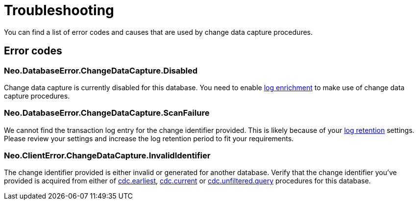 [[troubleshooting]]
= Troubleshooting
:description: This chapter describes common change data capture related errors.

You can find a list of error codes and causes that are used by change data capture procedures.

== Error codes

=== Neo.DatabaseError.ChangeDataCapture.Disabled

Change data capture is currently disabled for this database.
You need to enable xref:getting-started/enrichment-mode.adoc[log enrichment] to make use of change data capture procedures.

=== Neo.DatabaseError.ChangeDataCapture.ScanFailure

We cannot find the transaction log entry for the change identifier provided.
This is likely because of your xref:getting-started/key-considerations.adoc#log-retention[log retention] settings.
Please review your settings and increase the log retention period to fit your requirements.

=== Neo.ClientError.ChangeDataCapture.InvalidIdentifier

The change identifier provided is either invalid or generated for another database.
Verify that the change identifier you've provided is acquired from either of xref:procedures/earliest.adoc[cdc.earliest], xref:procedures/current.adoc[cdc.current] or xref:procedures/query.adoc[cdc.unfiltered.query] procedures for this database.